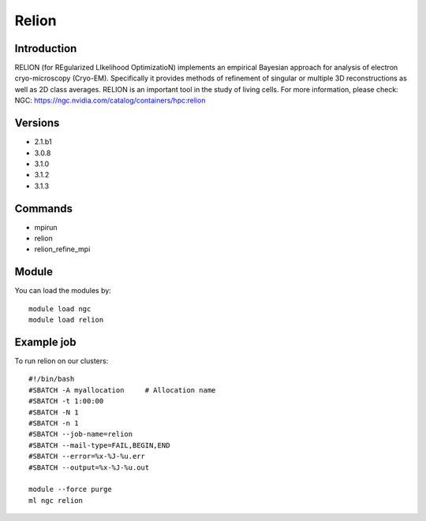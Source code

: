 .. _backbone-label:

Relion
==============================

Introduction
~~~~~~~~
RELION (for REgularized LIkelihood OptimizatioN) implements an empirical Bayesian approach for analysis of electron cryo-microscopy (Cryo-EM). Specifically it provides methods of refinement of singular or multiple 3D reconstructions as well as 2D class averages. RELION is an important tool in the study of living cells.
For more information, please check:
NGC: https://ngc.nvidia.com/catalog/containers/hpc:relion

Versions
~~~~~~~~
- 2.1.b1
- 3.0.8
- 3.1.0
- 3.1.2
- 3.1.3

Commands
~~~~~~~
- mpirun
- relion
- relion_refine_mpi

Module
~~~~~~~~
You can load the modules by::

    module load ngc
    module load relion

Example job
~~~~~
To run relion on our clusters::

    #!/bin/bash
    #SBATCH -A myallocation     # Allocation name
    #SBATCH -t 1:00:00
    #SBATCH -N 1
    #SBATCH -n 1
    #SBATCH --job-name=relion
    #SBATCH --mail-type=FAIL,BEGIN,END
    #SBATCH --error=%x-%J-%u.err
    #SBATCH --output=%x-%J-%u.out

    module --force purge
    ml ngc relion

